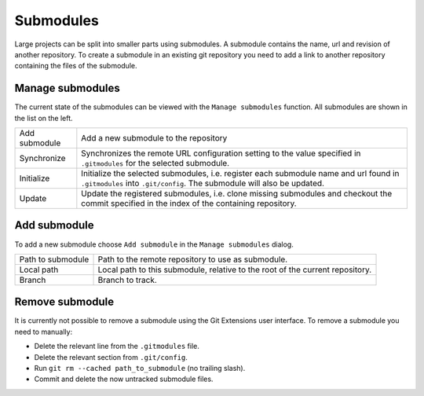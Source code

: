 Submodules
==========

Large projects can be split into smaller parts using submodules. A submodule contains the name, url and revision of 
another repository. To create a submodule in an existing git repository you need to add a link to another repository 
containing the files of the submodule.

.. image:: /images/submodules.png

Manage submodules
-----------------

The current state of the submodules can be viewed with the ``Manage submodules`` function. All submodules are shown in 
the list on the left.

.. image:: /images/submodules_dialog.png

+--------------+-----------------------------------------------------------------------------------------------------------------+
|Add submodule | Add a new submodule to the repository                                                                           |
+--------------+-----------------------------------------------------------------------------------------------------------------+
|Synchronize   | Synchronizes the remote URL configuration setting to the value specified in ``.gitmodules`` for the selected    |
|              | submodule.                                                                                                      |
+--------------+-----------------------------------------------------------------------------------------------------------------+
|Initialize    | Initialize the selected submodules, i.e. register each submodule name and url found in ``.gitmodules`` into     |
|              | ``.git/config``. The submodule will also be updated.                                                            |
+--------------+-----------------------------------------------------------------------------------------------------------------+
|Update        | Update the registered submodules, i.e. clone missing submodules and checkout the commit specified in the index  |
|              | of the containing repository.                                                                                   |
+--------------+-----------------------------------------------------------------------------------------------------------------+

Add submodule
-------------

To add a new submodule choose ``Add submodule`` in the ``Manage submodules`` dialog. 

.. image:: /images/add_submodules.png

+------------------+-------------------------------------------------------------------------------+
|Path to submodule | Path to the remote repository to use as submodule.                            |
+------------------+-------------------------------------------------------------------------------+
|Local path        | Local path to this submodule, relative to the root of the current repository. |
+------------------+-------------------------------------------------------------------------------+
|Branch            | Branch to track.                                                              |
+------------------+-------------------------------------------------------------------------------+

Remove submodule
----------------

It is currently not possible to remove a submodule using the Git Extensions user interface. To remove a submodule you 
need to manually:

* Delete the relevant line from the ``.gitmodules`` file.
* Delete the relevant section from ``.git/config``.
* Run ``git rm --cached path_to_submodule`` (no trailing slash).
* Commit and delete the now untracked submodule files.
